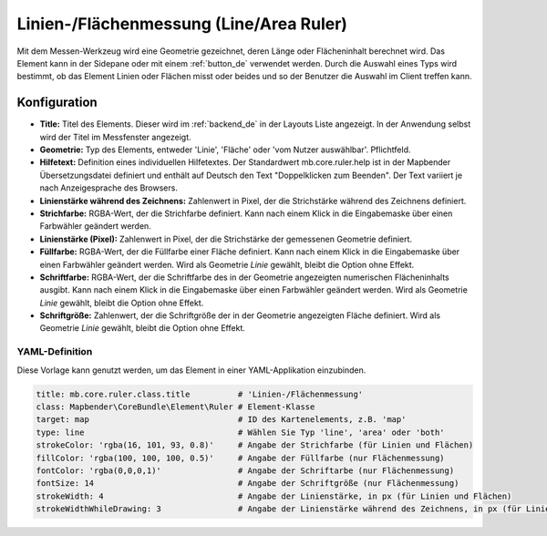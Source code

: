 .. _ruler_de:

Linien-/Flächenmessung (Line/Area Ruler)
****************************************

Mit dem Messen-Werkzeug wird eine Geometrie gezeichnet, deren Länge oder Flächeninhalt berechnet wird. Das Element kann in der Sidepane oder mit einem :ref:`button_de` verwendet werden.
Durch die Auswahl eines Typs wird bestimmt, ob das Element Linien oder Flächen misst oder beides und so der Benutzer die Auswahl im Client treffen kann.

.. image:: ../../../figures/de/ruler.png
     :scale: 80

Konfiguration
=============

.. image:: ../../../figures/de/ruler_configuration.png
     :scale: 70

* **Title:** Titel des Elements. Dieser wird im :ref:`backend_de` in der Layouts Liste angezeigt. In der Anwendung selbst wird der Titel im Messfenster angezeigt.
* **Geometrie:** Typ des Elements, entweder 'Linie', 'Fläche'  oder 'vom Nutzer auswählbar'. Pflichtfeld.
* **Hilfetext:** Definition eines individuellen Hilfetextes. Der Standardwert mb.core.ruler.help ist in der Mapbender Übersetzungsdatei definiert und enthält auf Deutsch den Text "Doppelklicken zum Beenden". Der Text variiert je nach Anzeigesprache des Browsers.
* **Linienstärke während des Zeichnens:** Zahlenwert in Pixel, der die Strichstärke während des Zeichnens definiert.
* **Strichfarbe:** RGBA-Wert, der die Strichfarbe definiert. Kann nach einem Klick in die Eingabemaske über einen Farbwähler geändert werden.
* **Linienstärke (Pixel):** Zahlenwert in Pixel, der die Strichstärke der gemessenen Geometrie definiert.
* **Füllfarbe:** RGBA-Wert, der die Füllfarbe einer Fläche definiert. Kann nach einem Klick in die Eingabemaske über einen Farbwähler geändert werden. Wird als Geometrie *Linie* gewählt, bleibt die Option ohne Effekt.
* **Schriftfarbe:** RGBA-Wert, der die Schriftfarbe des in der Geometrie angezeigten numerischen Flächeninhalts ausgibt. Kann nach einem Klick in die Eingabemaske über einen Farbwähler geändert werden. Wird als Geometrie *Linie* gewählt, bleibt die Option ohne Effekt.
* **Schriftgröße:** Zahlenwert, der die Schriftgröße der in der Geometrie angezeigten Fläche definiert. Wird als Geometrie *Linie* gewählt, bleibt die Option ohne Effekt.


YAML-Definition
---------------

Diese Vorlage kann genutzt werden, um das Element in einer YAML-Applikation einzubinden.

.. code-block:: yaml

   title: mb.core.ruler.class.title          # 'Linien-/Flächenmessung'
   class: Mapbender\CoreBundle\Element\Ruler # Element-Klasse
   target: map                               # ID des Kartenelements, z.B. 'map'
   type: line                                # Wählen Sie Typ 'line', 'area' oder 'both'
   strokeColor: 'rgba(16, 101, 93, 0.8)'     # Angabe der Strichfarbe (für Linien und Flächen)
   fillColor: 'rgba(100, 100, 100, 0.5)'     # Angabe der Füllfarbe (nur Flächenmessung)
   fontColor: 'rgba(0,0,0,1)'                # Angabe der Schriftarbe (nur Flächenmessung)
   fontSize: 14                              # Angabe der Schriftgröße (nur Flächenmessung)
   strokeWidth: 4                            # Angabe der Linienstärke, in px (für Linien und Flächen)
   strokeWidthWhileDrawing: 3                # Angabe der Linienstärke während des Zeichnens, in px (für Linien und Flächen)
